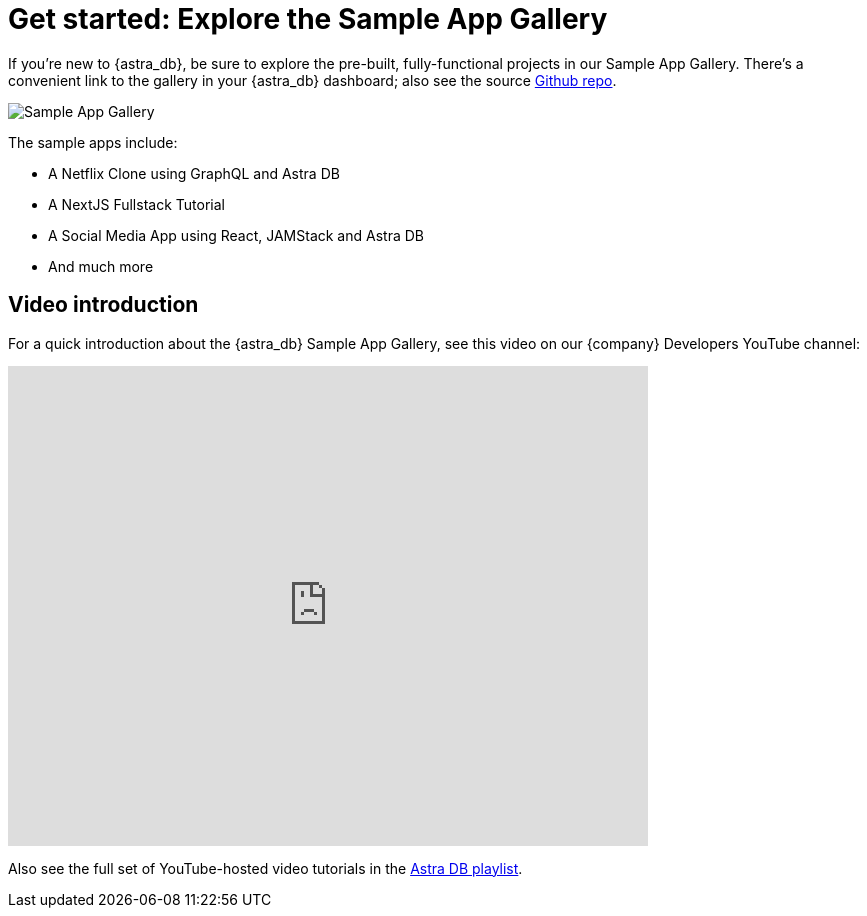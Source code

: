 = Get started: Explore the Sample App Gallery

If you're new to {astra_db}, be sure to explore the pre-built, fully-functional projects in our Sample App Gallery. There's a convenient link to the gallery in your {astra_db} dashboard; also see the source https://github.com/DataStax-Examples[Github repo].

image::getting-started:sample_app.png[Sample App Gallery,border=1]

The sample apps include:

* A Netflix Clone using GraphQL and Astra DB
* A NextJS Fullstack Tutorial
* A Social Media App using React, JAMStack and Astra DB
* And much more

== Video introduction

For a quick introduction about the {astra_db} Sample App Gallery, see this video on our {company} Developers YouTube channel:

video::feC5gXth2FQ[youtube,width=640,height=480]

Also see the full set of YouTube-hosted video tutorials in the https://youtube.com/playlist?list=PL2g2h-wyI4SpWK1G3UaxXhzZc6aUFXbvL[Astra DB playlist].

